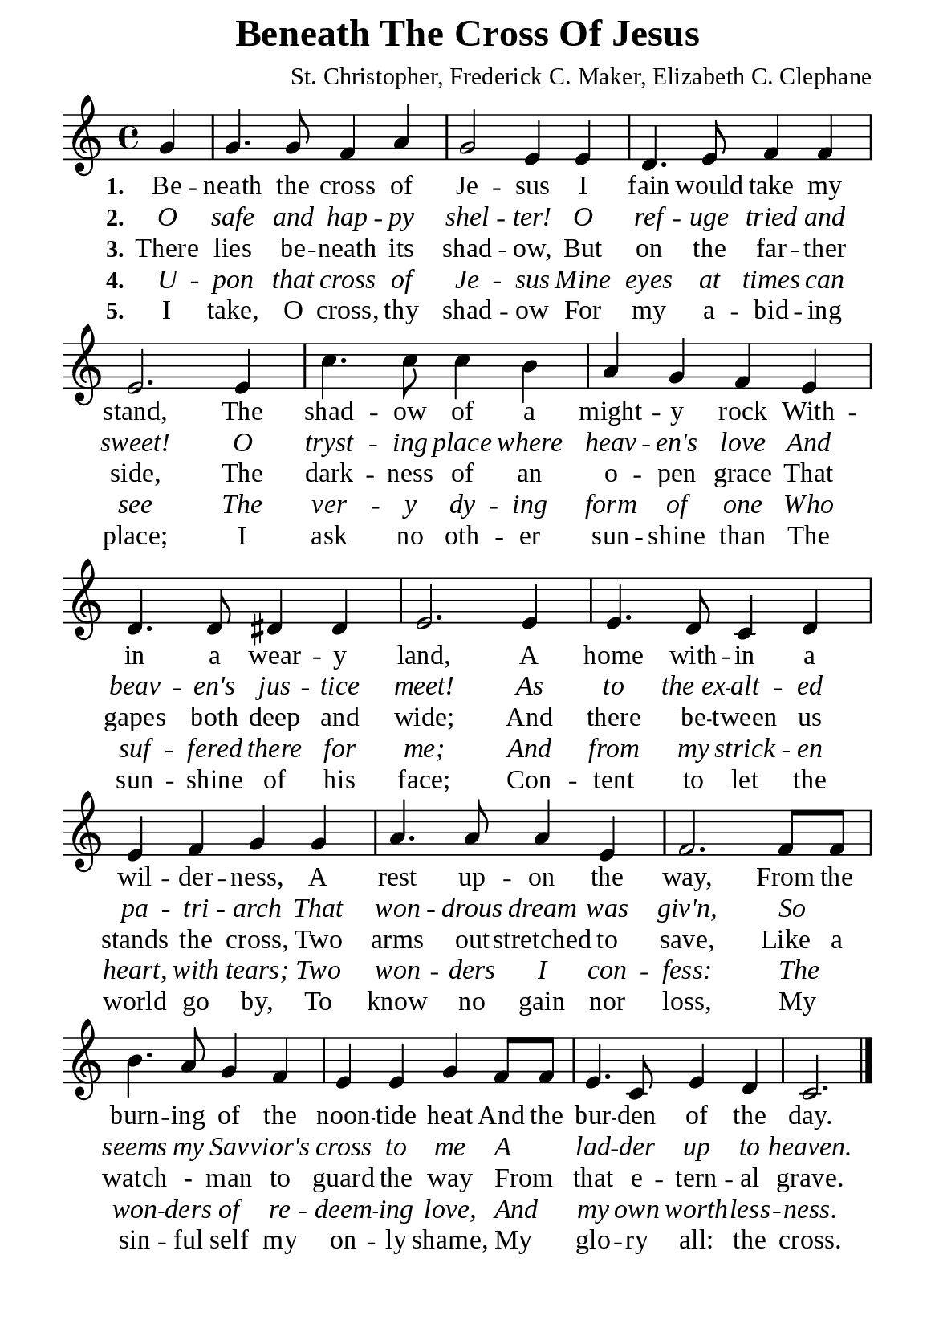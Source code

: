 %%%%%%%%%%%%%%%%%%%%%%%%%%%%%
% CONTENTS OF THIS DOCUMENT
% 1. Common settings
% 2. Verse music
% 3. Verse lyrics
% 4. Layout
%%%%%%%%%%%%%%%%%%%%%%%%%%%%%

%%%%%%%%%%%%%%%%%%%%%%%%%%%%%
% 1. Common settings
%%%%%%%%%%%%%%%%%%%%%%%%%%%%%
\version "2.22.1"

\header {
  title = "Beneath The Cross Of Jesus"
  composer = "St. Christopher, Frederick C. Maker, Elizabeth C. Clephane"
  tagline = ##f
}

global= {
  \key c \major
  \time 4/4
  \override Score.BarNumber.break-visibility = ##(#f #f #f)
}

\paper {
  #(set-paper-size "a5")
  top-margin = 1.1\mm
  bottom-marign = 10\mm
  left-margin = 10\mm
  right-margin = 10\mm
  indent = #0
  #(define fonts
	 (make-pango-font-tree "Liberation Serif"
	 		       "Liberation Serif"
			       "Liberation Serif"
			       (/ 20 20)))
             
  page-count = #1
}

printItalic = {
  \override LyricText.font-shape = #'italic
}

%%%%%%%%%%%%%%%%%%%%%%%%%%%%%
% 2. Verse music
%%%%%%%%%%%%%%%%%%%%%%%%%%%%%
musicVerseSoprano = \relative c'' {
  \partial 4 g4 |
  g4. g8 f4 a |
  g2 e4 e |
  d4. e8 f4 f |
  e2. e4 |
  c'4. c8 c4 b |
  a g f e |
  d4. d8 dis4 dis |
  e2. e4 |
  e4. d8 c4 d |
  e f g g |
  a4. a8 a4 e |
  f2. f8 f |
  b4. a8 g4 f |
  e e g f8 f8 |
  e4. c8 e4 d |
  c2. \bar "|."
}

%%%%%%%%%%%%%%%%%%%%%%%%%%%%%
% 3. Verse lyrics
%%%%%%%%%%%%%%%%%%%%%%%%%%%%%
verseOne = \lyricmode {
  \set stanza = #"1."
  Be -- neath the cross of Je -- sus
  I fain would take my stand,
  The shad -- ow of a might -- y rock
  With -- in a wear -- y land,
  A home with -- in a wil -- der -- ness,
  A rest up -- on the way,
  From the burn -- ing of the noon -- tide heat
  And the bur -- den of the day.
}

verseTwo = \lyricmode {
  \set stanza = #"2."
  O safe and hap -- py shel -- ter!
  O ref -- uge tried and sweet!
  O tryst -- ing place where heav -- en's love
  And beav -- en's jus -- tice meet!
  As to the_ex -- alt -- ed pa -- tri -- arch
  That won -- drous dream was giv'n,
  So _ seems my Sav -- vior's cross to me
  A _ lad -- der up to heaven.
}

verseThree = \lyricmode {
  \set stanza = #"3."
  There lies be -- neath its shad -- ow,
  But on the far -- ther side,
  The dark -- ness of an o -- pen grace
  That gapes both deep and wide;
  And there be -- tween us stands the cross,
  Two arms out -- stretched to save,
  Like a watch - man to guard the way
  From _ that e -- tern -- al grave.
}

verseFour = \lyricmode {
  \set stanza = #"4."
  U -- pon that cross of Je -- sus
  Mine eyes at times can see
  The ver -- y dy -- ing form of one
  Who suf -- fered there for me;
  And from my strick -- en heart, with tears;
  Two won -- ders I con -- fess:
  The _ won -- ders of re -- deem -- ing love,
  And _ my own worth -- less -- ness.
}

verseFive = \lyricmode {
  \set stanza = #"5."
  I take, O cross, thy shad -- ow
  For my a -- bid -- ing place;
  I ask no oth -- er sun -- shine than
  The sun -- shine of his face;
  Con -- tent to let the world go by,
  To know no gain nor loss,
  My _ sin -- ful self my on -- ly shame,
  My _ glo -- ry all: the cross.
}

%%%%%%%%%%%%%%%%%%%%%%%%%%%%%
% 4. Layout
%%%%%%%%%%%%%%%%%%%%%%%%%%%%%
\score {
    \new ChoirStaff <<
      \new Staff <<
        \clef "treble"
        \new Voice = "sopranos" { \global   \musicVerseSoprano }
      >>
      \new Lyrics \lyricsto sopranos \verseOne
      \new Lyrics \with \printItalic \lyricsto sopranos \verseTwo
      \new Lyrics \lyricsto sopranos \verseThree
      \new Lyrics \with \printItalic \lyricsto sopranos \verseFour
      \new Lyrics \lyricsto sopranos \verseFive
    >>
}
